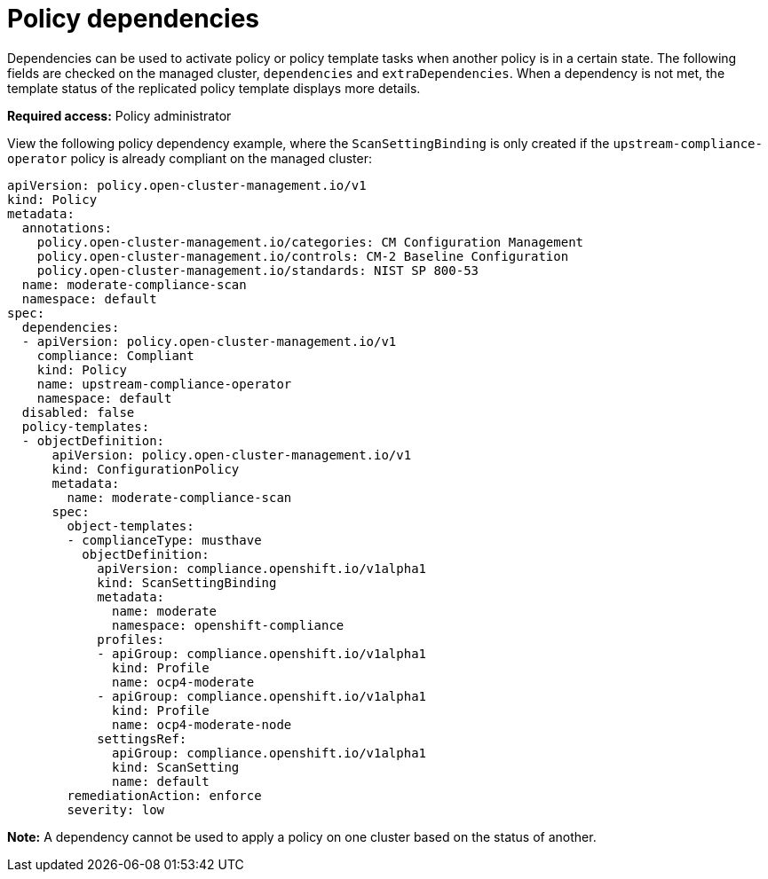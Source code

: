 [#policy-dependencies]
= Policy dependencies

Dependencies can be used to activate policy or policy template tasks when another policy is in a certain state. The following fields are checked on the managed cluster, `dependencies` and `extraDependencies`. When a dependency is not met, the template status of the replicated policy template displays more details.

*Required access:* Policy administrator

View the following policy dependency example, where the `ScanSettingBinding` is only created if the `upstream-compliance-operator` policy is already compliant on the managed cluster:

[source,yaml]
----
apiVersion: policy.open-cluster-management.io/v1
kind: Policy
metadata:
  annotations:
    policy.open-cluster-management.io/categories: CM Configuration Management
    policy.open-cluster-management.io/controls: CM-2 Baseline Configuration
    policy.open-cluster-management.io/standards: NIST SP 800-53
  name: moderate-compliance-scan
  namespace: default
spec:
  dependencies:
  - apiVersion: policy.open-cluster-management.io/v1
    compliance: Compliant
    kind: Policy
    name: upstream-compliance-operator
    namespace: default
  disabled: false
  policy-templates:
  - objectDefinition:
      apiVersion: policy.open-cluster-management.io/v1
      kind: ConfigurationPolicy
      metadata:
        name: moderate-compliance-scan
      spec:
        object-templates:
        - complianceType: musthave
          objectDefinition:
            apiVersion: compliance.openshift.io/v1alpha1
            kind: ScanSettingBinding
            metadata:
              name: moderate
              namespace: openshift-compliance
            profiles:
            - apiGroup: compliance.openshift.io/v1alpha1
              kind: Profile
              name: ocp4-moderate
            - apiGroup: compliance.openshift.io/v1alpha1
              kind: Profile
              name: ocp4-moderate-node
            settingsRef:
              apiGroup: compliance.openshift.io/v1alpha1
              kind: ScanSetting
              name: default
        remediationAction: enforce
        severity: low
----

*Note:* A dependency cannot be used to apply a policy on one cluster based on the status of another. 